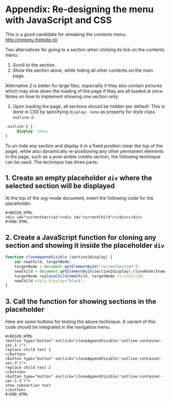 * Appendix: Re-designing the menu with JavaScript and CSS

This is a good candidate for remaking the contents menu: http://mmenu.frebsite.nl/

Two alternatives for going to a section when clicking its link on the contents menu:

1. Scroll to the section.
2. Show the section alone, while hiding all other contents on the main page.

Alternative 2 is better for large files, especially if they also contain pictures which may slow down the loading of the page if they are all loaded at once.  Notes on how to implement showing one section only:

1. Upon loading the page, all sections should be hidden per default.  This is done in CSS by specifying =display: none= as property for style class =outline-2=:

#+BEGIN_SRC css
.outline-2 {
     display: none;
}
#+END_SRC

To un-hide any section and display it in a fixed position (near the top of the page), while also dynamically re-positioning any other permanent elements in the page, such as a post-amble credits section, the following technique can be used.  The technique has three parts:
** 1. Create an empty placeholder =div= where the selected section will be displayed

At the top of the org-mode document, insert the following code for the placeholder:

: #+BEGIN_HTML
: <div id="currentSection"><div id="currentChild"></div></div>
: #+END_HTML

** 2. Create a JavaScript function for cloning any section and showing it inside the placeholder =div=

#+BEGIN_SRC js
  function cloneAppendVisible (section2display) {
      var newChild, targetNode;
      targetNode = document.getElementById("currentSection");
      newChild = document.getElementById(section2display).cloneNode(true);
      targetNode.replaceChild(newChild, targetNode.firstChild);
      newChild.style.display="block";
  }
#+END_SRC
** 3. Call the function for showing sections in the placeholder

Here are some buttons for testing the above technique.  A variant of this code should be integrated in the navigation menu.

: #+BEGIN_HTML
: <button type="button" onclick="cloneAppendVisible('outline-container-sec-1')">
: replace child test 1
: </button>
: <button type="button" onclick="cloneAppendVisible('outline-container-sec-2')">
: replace child test 2
: </button>
: <button type="button" onclick="cloneAppendVisible('outline-container-sec-1-1')">
: show subsection test
: </button>
: #+END_HTML

